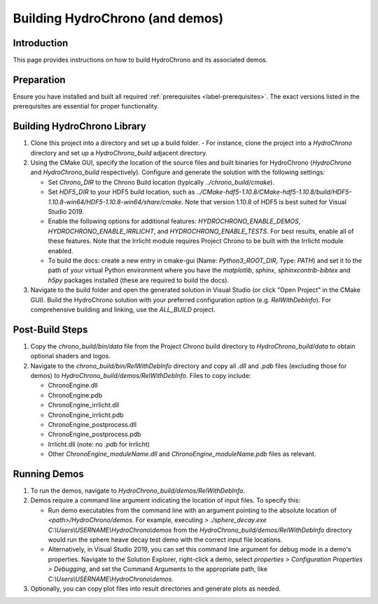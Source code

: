 .. _label-building_hydrochrono:

Building HydroChrono (and demos)
================================

Introduction
------------

This page provides instructions on how to build HydroChrono and its associated demos.

Preparation
-----------

Ensure you have installed and built all required :ref:`prerequisites <label-prerequisites>`. The exact versions listed in the prerequisites are essential for proper functionality.

Building HydroChrono Library
----------------------------

1. Clone this project into a directory and set up a build folder.
   - For instance, clone the project into a `HydroChrono` directory and set up a `HydroChrono_build` adjacent directory.

2. Using the CMake GUI, specify the location of the source files and built binaries for HydroChrono (`HydroChrono` and `HydroChrono_build` respectively). Configure and generate the solution with the following settings:
   
   - Set `Chrono_DIR` to the Chrono Build location (typically `../chrono_build/cmake`).
   - Set `HDF5_DIR` to your HDF5 build location, such as `../CMake-hdf5-1.10.8/CMake-hdf5-1.10.8/build/HDF5-1.10.8-win64/HDF5-1.10.8-win64/share/cmake`. Note that version 1.10.8 of HDF5 is best suited for Visual Studio 2019.
   - Enable the following options for additional features: `HYDROCHRONO_ENABLE_DEMOS`, `HYDROCHRONO_ENABLE_IRRLICHT`, and `HYDROCHRONO_ENABLE_TESTS`. For best results, enable all of these features. Note that the Irrlicht module requires Project Chrono to be built with the Irrlicht module enabled.
   - To build the docs: create a new entry in cmake-gui (Name: `Python3_ROOT_DIR`, Type: `PATH`) and set it to the path of your virtual Python environment where you have the `matplotlib`, `sphinx`, `sphinxcontrib-bibtex` and `h5py` packages installed (these are required to build the docs).

3. Navigate to the build folder and open the generated solution in Visual Studio (or click "Open Project" in the CMake GUI). Build the HydroChrono solution with your preferred configuration option (e.g. `RelWithDebInfo`). For comprehensive building and linking, use the `ALL_BUILD` project.

Post-Build Steps
----------------

1. Copy the `chrono_build/bin/data` file from the Project Chrono build directory to `HydroChrono_build/data` to obtain optional shaders and logos.

2. Navigate to the `chrono_build/bin/RelWithDebInfo` directory and copy all `.dll` and `.pdb` files (excluding those for demos) to `HydroChrono_build/demos/RelWithDebInfo`. Files to copy include:

   - ChronoEngine.dll
   - ChronoEngine.pdb
   - ChronoEngine_irrlicht.dll
   - ChronoEngine_irrlicht.pdb
   - ChronoEngine_postprocess.dll
   - ChronoEngine_postprocess.pdb
   - Irrlicht.dll (note: no `.pdb` for Irrlicht)
   - Other `ChronoEngine_moduleName.dll` and `ChronoEngine_moduleName.pdb` files as relevant.

Running Demos
-------------

1. To run the demos, navigate to `HydroChrono_build/demos/RelWithDebInfo`.

2. Demos require a command line argument indicating the location of input files. To specify this:
   
   - Run demo executables from the command line with an argument pointing to the absolute location of `<path>/HydroChrono/demos`. For example, executing `> ./sphere_decay.exe C:\\Users\\USERNAME\\HydroChrono\\demos` from the `HydroChrono_build/demos/RelWithDebInfo` directory would run the sphere heave decay test demo with the correct input file locations.
   - Alternatively, in Visual Studio 2019, you can set this command line argument for debug mode in a demo's properties. Navigate to the Solution Explorer, right-click a demo, select `properties > Configuration Properties > Debugging`, and set the Command Arguments to the appropriate path, like `C:\\Users\\USERNAME\\HydroChrono\\demos`.

3. Optionally, you can copy plot files into result directories and generate plots as needed.
